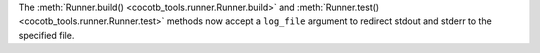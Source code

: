 The :meth:`Runner.build() <cocotb_tools.runner.Runner.build>` and :meth:`Runner.test() <cocotb_tools.runner.Runner.test>` methods now accept a ``log_file`` argument to redirect stdout and stderr to the specified file.
